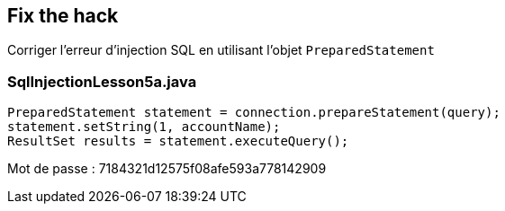 == Fix the hack

Corriger l'erreur d'injection SQL en utilisant l'objet `PreparedStatement`

=== SqlInjectionLesson5a.java
[source,java]
----
PreparedStatement statement = connection.prepareStatement(query);
statement.setString(1, accountName);
ResultSet results = statement.executeQuery();
----

Mot de passe : 7184321d12575f08afe593a778142909